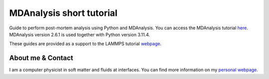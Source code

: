 MDAnalysis short tutorial
*************************

Guide to perform post-mortem analysis using Python and MDAnalysis. You can access the
MDAnalysis tutorial `here <link_target_>`_. MDAnalysis version 2.6.1 is used
together with Python version 3.11.4.

.. _link_target: tutorial/mdanalysis-tutorial.rst

These guides are provided as a support to the LAMMPS tutorial `webpage <lammps_tutorials_>`_.

.. _lammps_tutorials: https://lammpstutorials.github.io

About me & Contact
------------------

I am a computer physicist in soft matter and fluids at interfaces. You can 
find more information on my `personal webpage <personal_webpage_>`_.

.. _personal_webpage: https://lammpstutorials.github.io
